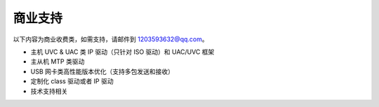 商业支持
==============================

以下内容为商业收费类，如需支持，请邮件到 1203593632@qq.com。

- 主机 UVC & UAC 类 IP 驱动（只针对 ISO 驱动）和 UAC/UVC 框架
- 主从机 MTP 类驱动
- USB 网卡类高性能版本优化（支持多包发送和接收）
- 定制化 class 驱动或者 IP 驱动
- 技术支持相关